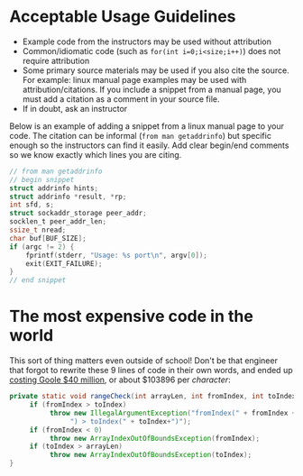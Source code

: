 * Acceptable Usage Guidelines
- Example code from the instructors may be used without attribution
- Common/idiomatic code (such as ~for(int i=0;i<size;i++)~) does not require attribution
- Some primary source materials may be used if you also cite the source. For example: linux manual page examples may be used with attribution/citations. If you include a snippet from a manual page, you must add a citation as a comment in your source file.
- If in doubt, ask an instructor

Below is an example of adding a snippet from a linux manual page to your code. The citation can be informal (=from man getaddrinfo=) but specific enough so the instructors can find it easily. Add clear begin/end comments so we know exactly which lines you are citing.

#+BEGIN_SRC C
// from man getaddrinfo
// begin snippet
struct addrinfo hints;
struct addrinfo *result, *rp;
int sfd, s;
struct sockaddr_storage peer_addr;
socklen_t peer_addr_len;
ssize_t nread;
char buf[BUF_SIZE];
if (argc != 2) {
    fprintf(stderr, "Usage: %s port\n", argv[0]);
    exit(EXIT_FAILURE);
}
// end snippet
#+END_SRC

* The most expensive code in the world
This sort of thing matters even outside of school!
Don't be that engineer that forgot to rewrite these 9 lines of code in their own words, and ended up [[https://fossbytes.com/9-lines-of-code-that-google-stole-from-oracle-java-android/][costing Goole $40 million]], or about $103896 per /character/: 

#+begin_src java
private static void rangeCheck(int arrayLen, int fromIndex, int toIndex {
     if (fromIndex > toIndex)
          throw new IllegalArgumentException("fromIndex(" + fromIndex +
               ") > toIndex(" + toIndex+")");
     if (fromIndex < 0) 
          throw new ArrayIndexOutOfBoundsException(fromIndex);
     if (toIndex > arrayLen) 
          throw new ArrayIndexOutOfBoundsException(toIndex);
}
#+end_src